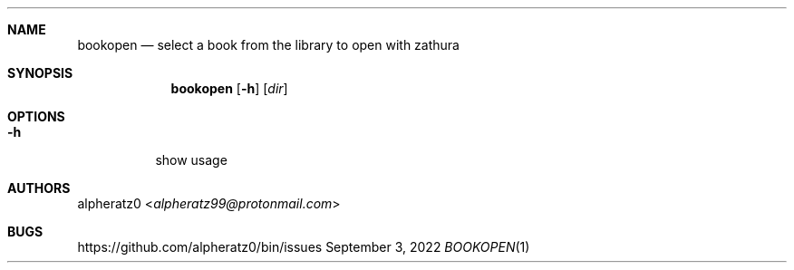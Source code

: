 .Dd September 3, 2022
.Dt BOOKOPEN 1
.Sh NAME
.Nm bookopen
.Nd select a book from the library to open with zathura
.Sh SYNOPSIS
.Nm
.Op Fl h
.Op Ar dir
.Sh OPTIONS
.Bl -tag -width indent
.It Fl h
show usage
.El
.Sh AUTHORS
.An alpheratz0 Aq Mt alpheratz99@protonmail.com
.Sh BUGS
https://github.com/alpheratz0/bin/issues
